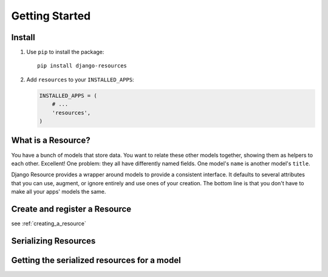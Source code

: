 ===============
Getting Started
===============

Install
=======

#. Use ``pip`` to install the package::

       pip install django-resources

#. Add ``resources`` to your ``INSTALLED_APPS``:

   .. code-block:: python

      INSTALLED_APPS = (
          # ...
          'resources',
      )

What is a Resource?
===================

You have a bunch of models that store data. You want to relate these other models together, showing them as helpers to each other. Excellent! One problem: they all have differently named fields. One model's ``name`` is another model's ``title``.

Django Resource provides a wrapper around models to provide a consistent interface. It defaults to several attributes that you can use, augment, or ignore entirely and use ones of your creation. The bottom line is that you don't have to make all your apps' models the same.

Create and register a Resource
==============================

see :ref:`creating_a_resource`

Serializing Resources
=====================

Getting the serialized resources for a model
============================================